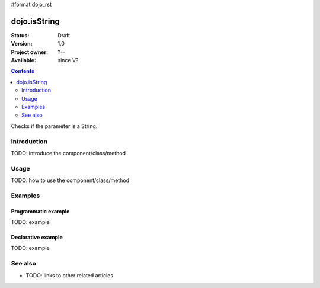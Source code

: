 #format dojo_rst

dojo.isString
=============

:Status: Draft
:Version: 1.0
:Project owner: ?--
:Available: since V?

.. contents::
   :depth: 2

Checks if the parameter is a String.


============
Introduction
============

TODO: introduce the component/class/method


=====
Usage
=====

TODO: how to use the component/class/method

.. code-block :: javascript
 :linenos:

 <script type="text/javascript">
   // your code
 </script>



========
Examples
========

Programmatic example
--------------------

TODO: example

Declarative example
-------------------

TODO: example


========
See also
========

* TODO: links to other related articles
